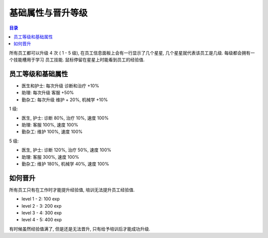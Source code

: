 .. _基础属性与晋升等级:

基础属性与晋升等级
==============================================================================

.. contents:: 目录
    :local:

所有员工都可以升级 4 次 ( 1 - 5 级), 在员工信息面板上会有一行显示了几个星星, 几个星星就代表该员工是几级. 每级都会拥有一个技能槽用于学习 ``员工技能``. 鼠标停留在星星上时能看到员工的经验值.


.. _员工等级和基础属性:

员工等级和基础属性
------------------------------------------------------------------------------

- 医生和护士: 每次升级 诊断和治疗 +10%
- 助理: 每次升级 客服 +50%
- 勤杂工: 每次升级 维护 + 20%, 机械学 +10%

1 级:

- 医生, 护士: 诊断 80%, 治疗 10%, 速度 100%
- 助理: 客服 100%, 速度 100%
- 勤杂工: 维护 100%, 速度 100%

5 级:

- 医生, 护士: 诊断 120%, 治疗 50%, 速度 100%
- 助理: 客服 300%, 速度 100%
- 勤杂工: 维护 180%, 机械学 40%, 速度 100%


如何晋升
------------------------------------------------------------------------------

所有员工只有在工作时才能提升经验值, 培训无法提升员工经验值.

- level 1 - 2: 100 exp
- level 2 - 3: 200 exp
- level 3 - 4: 300 exp
- level 4 - 5: 400 exp

有时候虽然经验值满了, 但是还是无法晋升, 只有给予培训后才能成功升级.
